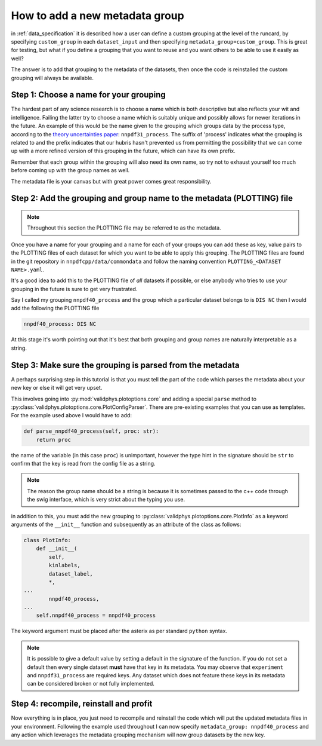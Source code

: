 .. _add_special_label:

How to add a new metadata group
===============================

in :ref:`data_specification` it is described how a user can define a custom
grouping at the level of the runcard, by specifying ``custom_group`` in each
``dataset_input`` and then specifying ``metadata_group=custom_group``. This is
great for testing, but what if you define a grouping that you want to reuse and
you want others to be able to use it easily as well?

The answer is to add that grouping to the metadata of the datasets, then
once the code is reinstalled the custom grouping will always be available.

Step 1: Choose a name for your grouping
---------------------------------------

The hardest part of any science research is to choose a name which is both
descriptive but also reflects your wit and intelligence. Failing the latter
try to choose a name which is suitably unique and possibly allows for newer
iterations in the future. An example of this would be the name given to the
grouping which groups data by the process type, according to the
`theory uncertainties paper <https://arxiv.org/abs/1906.10698>`__:
``nnpdf31_process``.
The suffix of 'process' indicates what the grouping is related to and the prefix
indicates that our hubris hasn't prevented us from permitting the possibility
that we can come up with a more
refined version of this grouping in the future, which can have its own prefix.

Remember that each group within the grouping will also need its own name, so
try not to exhaust yourself too much before coming up with the group names as
well.

The metadata file is your canvas but with great power comes great
responsibility.

Step 2: Add the grouping and group name to the metadata (PLOTTING) file
-----------------------------------------------------------------------

.. note::
   Throughout this section the PLOTTING file may be referred to as the
   metadata.

Once you have a name for your grouping and a name for each of your groups you
can add these as key, value pairs to the PLOTTING files of each dataset for
which you want to be able to apply this grouping. The PLOTTING files are
found in the git repository in ``nnpdfcpp/data/commondata`` and follow the naming
convention ``PLOTTING_<DATASET NAME>.yaml``.

It's a good idea to add
this to the PLOTTING file of *all* datasets if possible, or else anybody
who tries to use your grouping in the future is sure to get very frustrated.

Say I called my grouping ``nnpdf40_process`` and the group which a particular
dataset belongs to is ``DIS NC`` then I would add the following the PLOTTING file

.. code:: yaml

    nnpdf40_process: DIS NC

At this stage it's worth pointing out that it's best that both grouping
and group names are naturally interpretable as a string.

Step 3: Make sure the grouping is parsed from the metadata
----------------------------------------------------------

A perhaps surprising step in this tutorial is that you must tell the part of
the code which parses the metadata about your new key or else it will get
very upset.

This involves going into :py:mod:`validphys.plotoptions.core` and adding a
special ``parse`` method to
:py:class:`validphys.plotoptions.core.PlotConfigParser`. There are pre-existing
examples that you can use as templates. For the example used above I would have
to add:

.. code:: python

    def parse_nnpdf40_process(self, proc: str):
        return proc

the name of the variable (in this case ``proc``) is unimportant, however the
type hint in the signature should be ``str`` to confirm that the key is read
from the config file as a string.

.. note::
   The reason the group name should be a string is because it is sometimes
   passed to the c++ code through the swig interface, which is very strict
   about the typing you use.

in addition to this, you must add the new grouping to
:py:class:`validphys.plotoptions.core.PlotInfo` as a keyword arguments of
the ``__init__`` function and subsequently as an attribute of the class
as follows:

.. code:: python

    class PlotInfo:
        def __init__(
            self,
            kinlabels,
            dataset_label,
            *,
    ...
            nnpdf40_process,
    ...
        self.nnpdf40_process = nnpdf40_process

The keyword argument must be placed after the asterix as per standard ``python``
syntax.

.. note::
    It is possible to give a default value by setting a default in the
    signature of the function. If you do not set a default then every single dataset
    **must** have that key in its metadata. You may observe that ``experiment``
    and ``nnpdf31_process`` are required keys. Any dataset which does not
    feature these keys in its metadata can be considered broken or not fully
    implemented.

Step 4: recompile, reinstall and profit
---------------------------------------

Now everything is in place, you just need to recompile and reinstall the code
which will put the updated metadata files in your environment. Following the
example used throughout I can now specify
``metadata_group: nnpdf40_process`` and any action which leverages the
metadata grouping mechanism will now group datasets by the new key.
